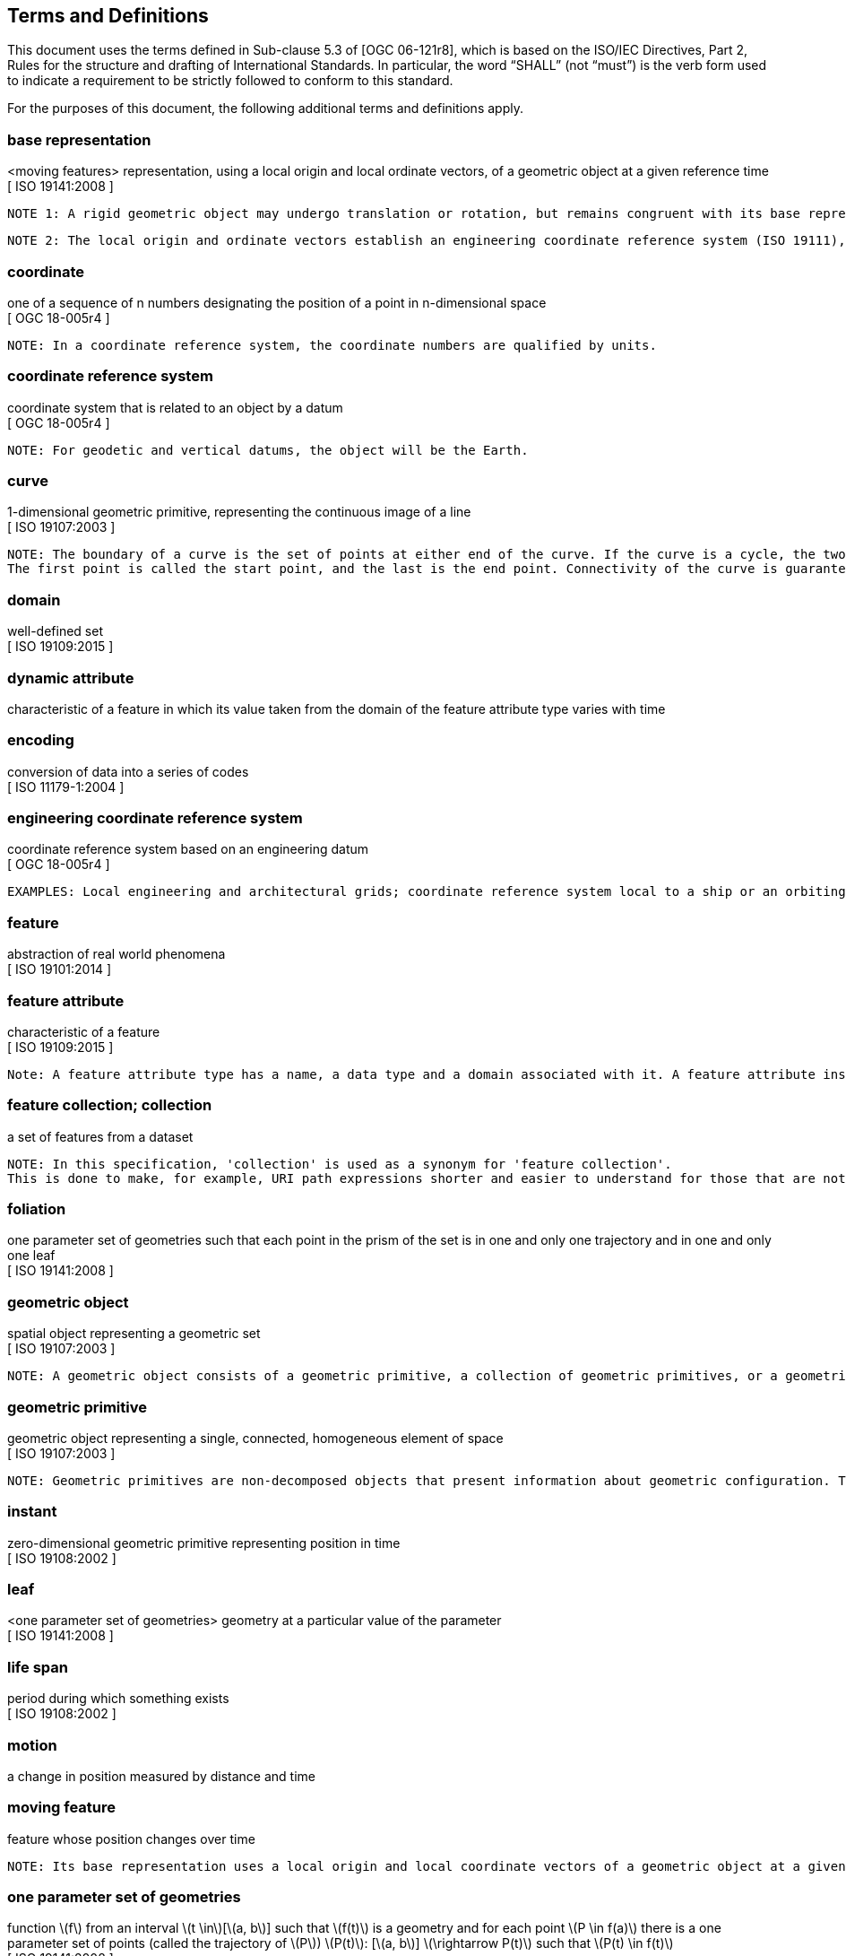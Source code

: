 == Terms and Definitions
This document uses the terms defined in Sub-clause 5.3 of [OGC 06-121r8], which is based on the ISO/IEC Directives, Part 2, Rules for the structure and drafting of International Standards.
In particular, the word “SHALL” (not “must”) is the verb form used to indicate a requirement to be strictly followed to conform to this standard.

For the purposes of this document, the following additional terms and definitions apply.

/////
=== *API*
An interface that is defined in terms of a set of functions and procedures, and enables a program to gain access to facilities within an application. (Definition from Dictionary of Computer Science - Oxford Quick Reference, 2016)

=== *client*
software component that can invoke an operation from a server +
 [ OGC 06-121r9 ]
/////

=== *base representation*
<moving features> representation, using a local origin and local ordinate vectors, of a geometric object at a given reference time +
[ ISO 19141:2008 ]

 NOTE 1: A rigid geometric object may undergo translation or rotation, but remains congruent with its base representation.

 NOTE 2: The local origin and ordinate vectors establish an engineering coordinate reference system (ISO 19111), also called a local frame or a local Euclidean coordinate system.

=== *coordinate*
one of a sequence of n numbers designating the position of a point in n-dimensional space +
[ OGC 18-005r4 ]

 NOTE: In a coordinate reference system, the coordinate numbers are qualified by units.

=== *coordinate reference system*
coordinate system that is related to an object by a datum +
[ OGC 18-005r4 ]

 NOTE: For geodetic and vertical datums, the object will be the Earth.

=== *curve*
1-dimensional geometric primitive, representing the continuous image of a line +
[ ISO 19107:2003 ]

 NOTE: The boundary of a curve is the set of points at either end of the curve. If the curve is a cycle, the two ends are identical, and the curve (if topologically closed) is considered to not have a boundary.
 The first point is called the start point, and the last is the end point. Connectivity of the curve is guaranteed by the "continuous image of a line" clause. A topological theorem states that a continuous image of a connected set is connected.

=== *domain*
well-defined set +
[ ISO 19109:2015 ]

=== *dynamic attribute*
characteristic of a feature in which its value taken from the domain of the feature attribute type varies with time

=== *encoding*
conversion of data into a series of codes +
[ ISO 11179-1:2004 ]

=== *engineering coordinate reference system*
coordinate reference system based on an engineering datum +
[ OGC 18-005r4 ]

 EXAMPLES: Local engineering and architectural grids; coordinate reference system local to a ship or an orbiting spacecraft.

=== *feature*
abstraction of real world phenomena +
[ ISO 19101:2014 ]

=== *feature attribute*
characteristic of a feature +
[ ISO 19109:2015 ]

 Note: A feature attribute type has a name, a data type and a domain associated with it. A feature attribute instance has an attribute value taken from the domain of the feature attribute type.

=== *feature collection; collection*
a set of features from a dataset +

 NOTE: In this specification, 'collection' is used as a synonym for 'feature collection'.
 This is done to make, for example, URI path expressions shorter and easier to understand for those that are not geo-experts.

=== *foliation*
one parameter set of geometries such that each point in the prism of the set is in one and only one
trajectory and in one and only one leaf +
[ ISO 19141:2008 ]

=== *geometric object*
spatial object representing a geometric set +
[ ISO 19107:2003 ]

 NOTE: A geometric object consists of a geometric primitive, a collection of geometric primitives, or a geometric complex treated as a single entity. A geometric object may be the spatial representation of an object such as a feature or a significant part of a feature.

=== *geometric primitive*
geometric object representing a single, connected, homogeneous element of space +
[ ISO 19107:2003 ]

 NOTE: Geometric primitives are non-decomposed objects that present information about geometric configuration. They include points, curves, surfaces, and solids.

////
=== *interface*
named set of operations that characterize the behaviour of an entity +
[ ISO 19119:2006 ]
////

=== *instant*
zero-dimensional geometric primitive representing position in time +
[ ISO 19108:2002 ]

=== *leaf*
<one parameter set of geometries> geometry at a particular value of the parameter +
[ ISO 19141:2008 ]

=== *life span*
period during which something exists +
[ ISO 19108:2002 ]

=== *motion*
a change in position measured by distance and time


=== *moving feature*
feature whose position changes over time +

 NOTE: Its base representation uses a local origin and local coordinate vectors of a geometric object at a given reference time.


=== *one parameter set of geometries*
function latexmath:[f] from an interval latexmath:[t \in][latexmath:[a, b]] such that latexmath:[f(t)] is a geometry and for each point latexmath:[P \in f(a)] there is a one
parameter set of points (called the trajectory of latexmath:[P]) latexmath:[P(t)]: [latexmath:[a, b]] latexmath:[\rightarrow P(t)] such that latexmath:[P(t) \in f(t)] +
[ ISO 19141:2008 ]

 EXAMPLE: A curve C with constructive parameter (variable) t is a one parameter set of points c(t).

=== *one parameter set of values*
function latexmath:[f] from an interval latexmath:[t \in][latexmath:[a, b]] such that latexmath:[f(t)] is a measure value latexmath:[m] in a plane with coordinate latexmath:[(t, m)]


=== *parametric coordinate reference system*
coordinate reference system based on a parametric datum +
[ OGC 18-005r4 ]

=== *parametric datum*
datum describing the relationship of a parametric coordinate system to an object +
[ OGC 18-005r4 ]

 NOTE The object is normally the Earth.

/////
=== *parametric coordinate system*
one-dimensonal coordinate system where the axis units are parameter values which are not inherently spatial +
[ ISO 19111-2:2009 ]

=== *spatio-parametric coordinate refernce system*
compound coordinate reference system in which one constituent coordinate reference system is a parametric coordinate reference system and one is a spatial coordinate reference system +
[ ISO 19111-2:2009 ]

=== *spatio-parametric-temporal coordinate refernce system*
compound coordinate reference system comprised of spatial, parametric and temporal coordinate reference systems +
[ ISO 19111-2:2009 ]
/////

=== *period*
one-dimensional geometric primitive representing extent in time +
[ ISO 19108:2002 ]

 NOTE: A period is bounded by two different temporal positions.

=== *position*
data type that describes a point or geometry potentially occupied by an object

=== *prism*
<one parameter set of geometries> set of points in the union of the geometries (or the union of the
trajectories) of a one parameter set of geometries +
[ ISO 19141:2008 ]

/////
=== *request*
invocation of an operation by a client +
[ OGC 06-121r9 ]

=== *resource*
any addressable unit of information or service +
[ IETF RFC 3986 ]

=== *response*
result of an operation, returned from a server to a client +
[ OGC 06-121r9 ]

=== *server*
a particular instance of a service +
[ OGC 06-121r9 ]

=== *service*
distinct part of the functionality that is provided by an entity through interfaces +
[ ISO 19119:2006 ]
/////


=== *temporal coordinate reference system*
coordinate reference system based on a temporal datum

=== *temporal datum*
datum describing the relationship of a temporal coordinate system to an object


=== *temporal geometry*
one parameter set of geometries in which the parameter is time

=== *trajectory*
path of a moving point described by a one parameter set of points +
[ ISO 19141:2008 ]

/////
=== *valid time*
time when a fact is true in the abstracted reality +
[ ISO 19108:2002 ]
/////

=== *value*
element of a type domain +
[ ISO/IEC 19501:2005 ]

